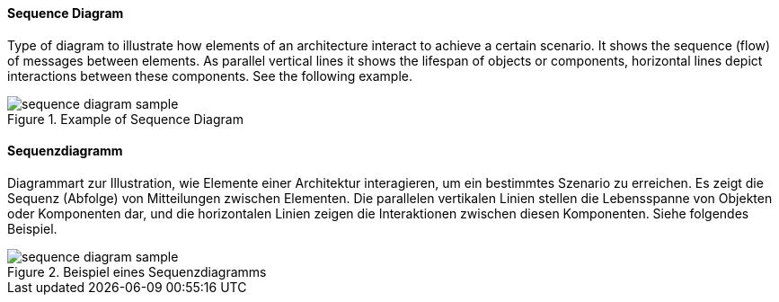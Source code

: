 [#term-sequence-diagram]

// tag::EN[]
==== Sequence Diagram

Type of diagram to illustrate how elements of an architecture interact
to achieve a certain scenario. It shows the sequence (flow) of messages
between elements. As parallel vertical lines it shows
the lifespan of objects or components, horizontal lines
depict interactions between these components. See the following example.

.Example of Sequence Diagram
image::sequence-diagram-sample.png[]

// end::EN[]

// tag::DE[]
==== Sequenzdiagramm

Diagrammart zur Illustration, wie Elemente einer Architektur
interagieren, um ein bestimmtes Szenario zu erreichen. Es zeigt die
Sequenz (Abfolge) von Mitteilungen zwischen Elementen. Die parallelen
vertikalen Linien stellen die Lebensspanne von Objekten oder
Komponenten dar, und die horizontalen Linien zeigen die Interaktionen
zwischen diesen Komponenten. Siehe folgendes Beispiel.

.Beispiel eines Sequenzdiagramms
image::sequence-diagram-sample.png[]

// end::DE[]
